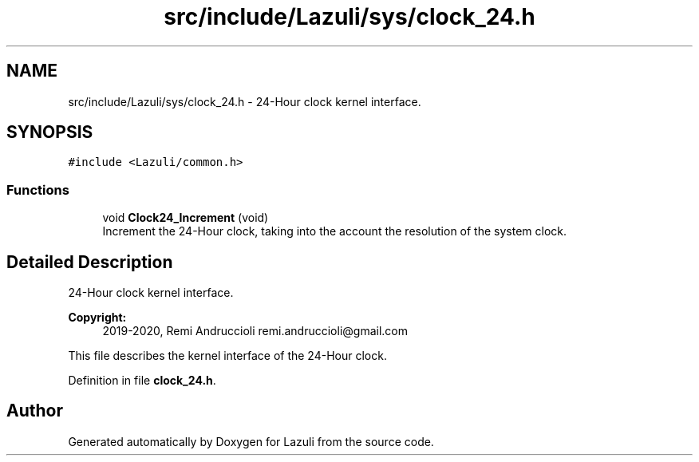 .TH "src/include/Lazuli/sys/clock_24.h" 3 "Sun Sep 6 2020" "Lazuli" \" -*- nroff -*-
.ad l
.nh
.SH NAME
src/include/Lazuli/sys/clock_24.h \- 24-Hour clock kernel interface\&.  

.SH SYNOPSIS
.br
.PP
\fC#include <Lazuli/common\&.h>\fP
.br

.SS "Functions"

.in +1c
.ti -1c
.RI "void \fBClock24_Increment\fP (void)"
.br
.RI "Increment the 24-Hour clock, taking into the account the resolution of the system clock\&. "
.in -1c
.SH "Detailed Description"
.PP 
24-Hour clock kernel interface\&. 


.PP
\fBCopyright:\fP
.RS 4
2019-2020, Remi Andruccioli remi.andruccioli@gmail.com
.RE
.PP
This file describes the kernel interface of the 24-Hour clock\&. 
.PP
Definition in file \fBclock_24\&.h\fP\&.
.SH "Author"
.PP 
Generated automatically by Doxygen for Lazuli from the source code\&.
